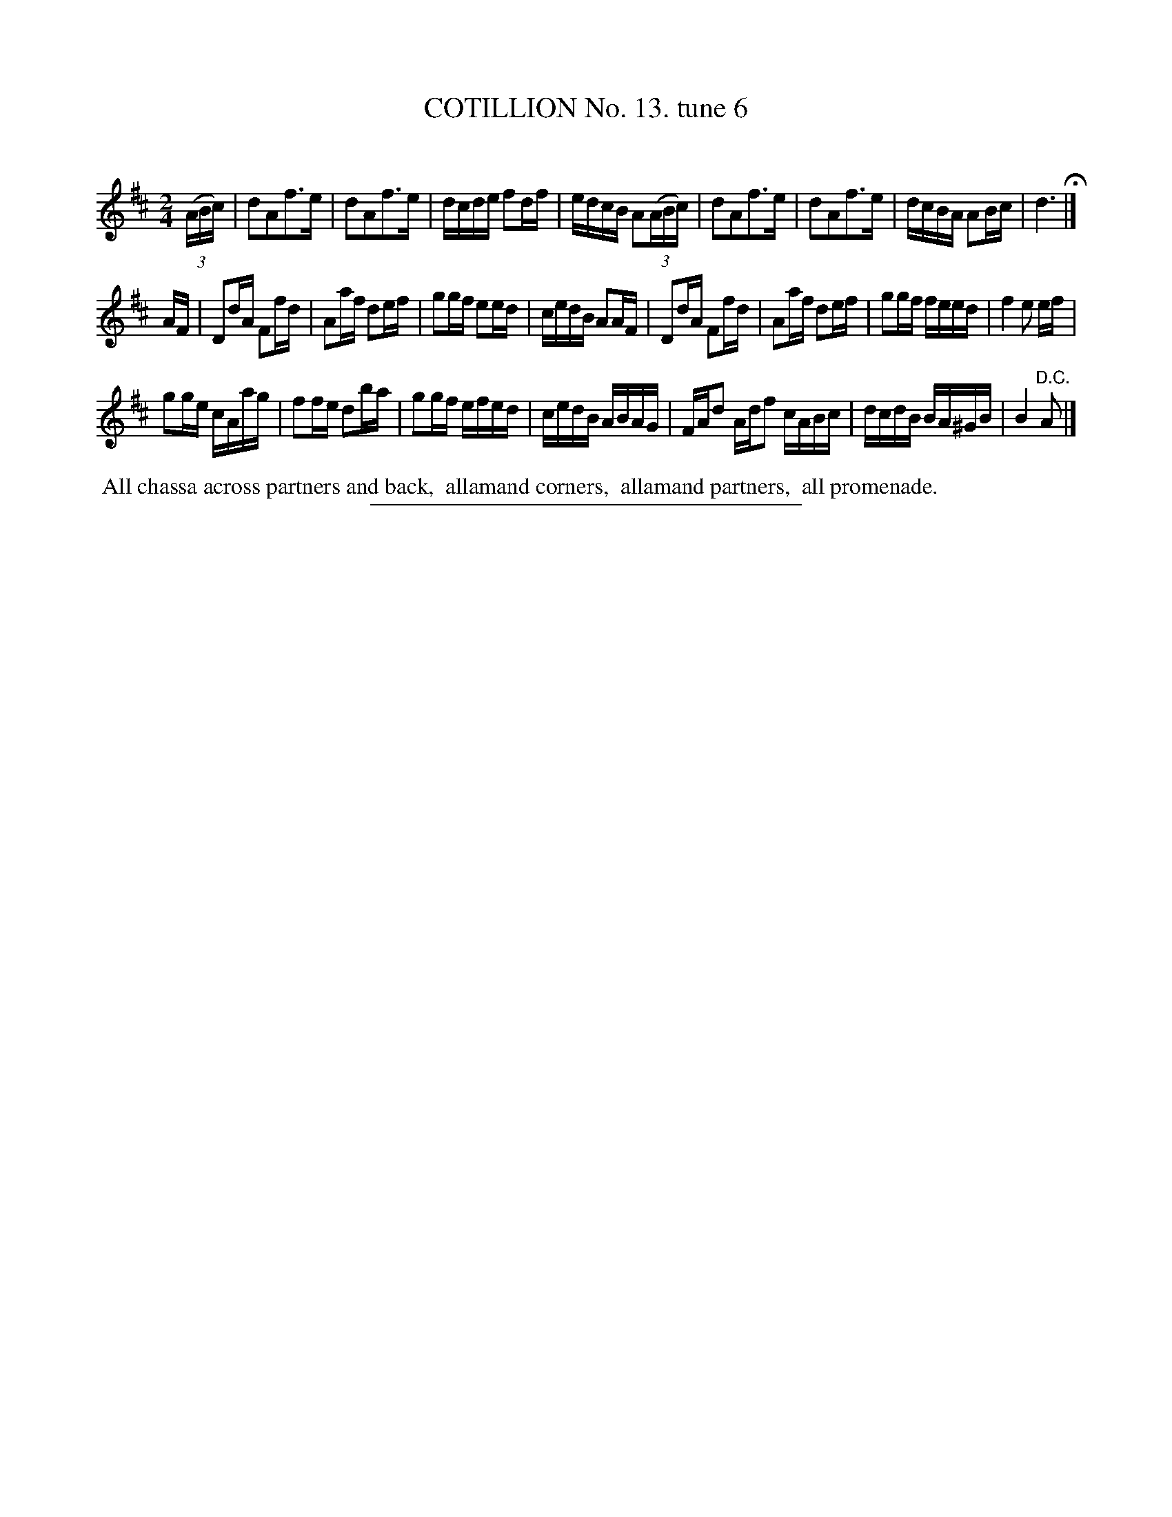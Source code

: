 X: 10953
T: COTILLION No. 13. tune 6
C:
%R: march, reel
B: Elias Howe "The Musician's Companion" Part 1 1842 p.95 #3
S: http://imslp.org/wiki/The_Musician's_Companion_(Howe,_Elias)
Z: 2015 John Chambers <jc:trillian.mit.edu>
N: Bar 21 has 3 beats.
M: 2/4
L: 1/16
K: D
% - - - - - - - - - - - - - - - - - - - - - - - - -
(3(ABc) |\
d2A2f3e | d2A2f3e | dcde f2df | edcB A2(3(ABc) |\
d2A2f3e | d2A2f3e | dcBA A2Bc | d6 H|]
AF |\
D2dA F2fd | A2af d2ef | g2gf e2ed | cedB A2AF |\
D2dA F2fd | A2af d2ef | g2gf feed | f4 e2 ef |
g2ge cAag | f2fe d2ba | g2gf efed | cedB ABAG |\
FAd2 Adf2 cABc | dcdB BA^GB | B4 "^D.C."A2 |]
% - - - - - - - - - - Dance description - - - - - - - - - -
%%begintext align
%% All chassa across partners and back,
%% allamand corners,
%% allamand partners,
%% all promenade.
%%endtext
%- - - - - - - - - - - - - - - - - - - - - - - - -
%%sep 1 1 300
